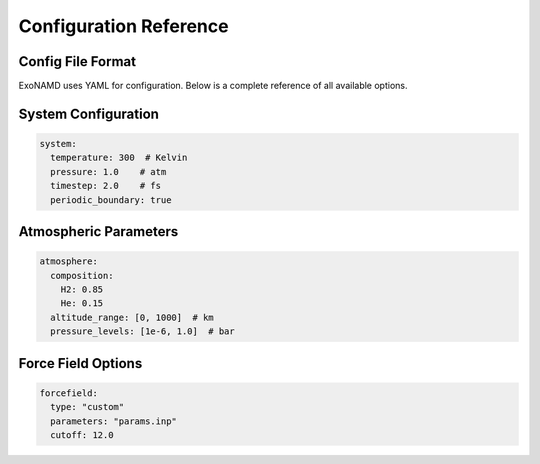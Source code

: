 Configuration Reference
=====================

Config File Format
----------------

ExoNAMD uses YAML for configuration. Below is a complete reference of all available options.

System Configuration
------------------

.. code-block:: yaml

    system:
      temperature: 300  # Kelvin
      pressure: 1.0    # atm
      timestep: 2.0    # fs
      periodic_boundary: true

Atmospheric Parameters
-------------------

.. code-block:: yaml

    atmosphere:
      composition:
        H2: 0.85
        He: 0.15
      altitude_range: [0, 1000]  # km
      pressure_levels: [1e-6, 1.0]  # bar

Force Field Options
----------------

.. code-block:: yaml

    forcefield:
      type: "custom"
      parameters: "params.inp"
      cutoff: 12.0
